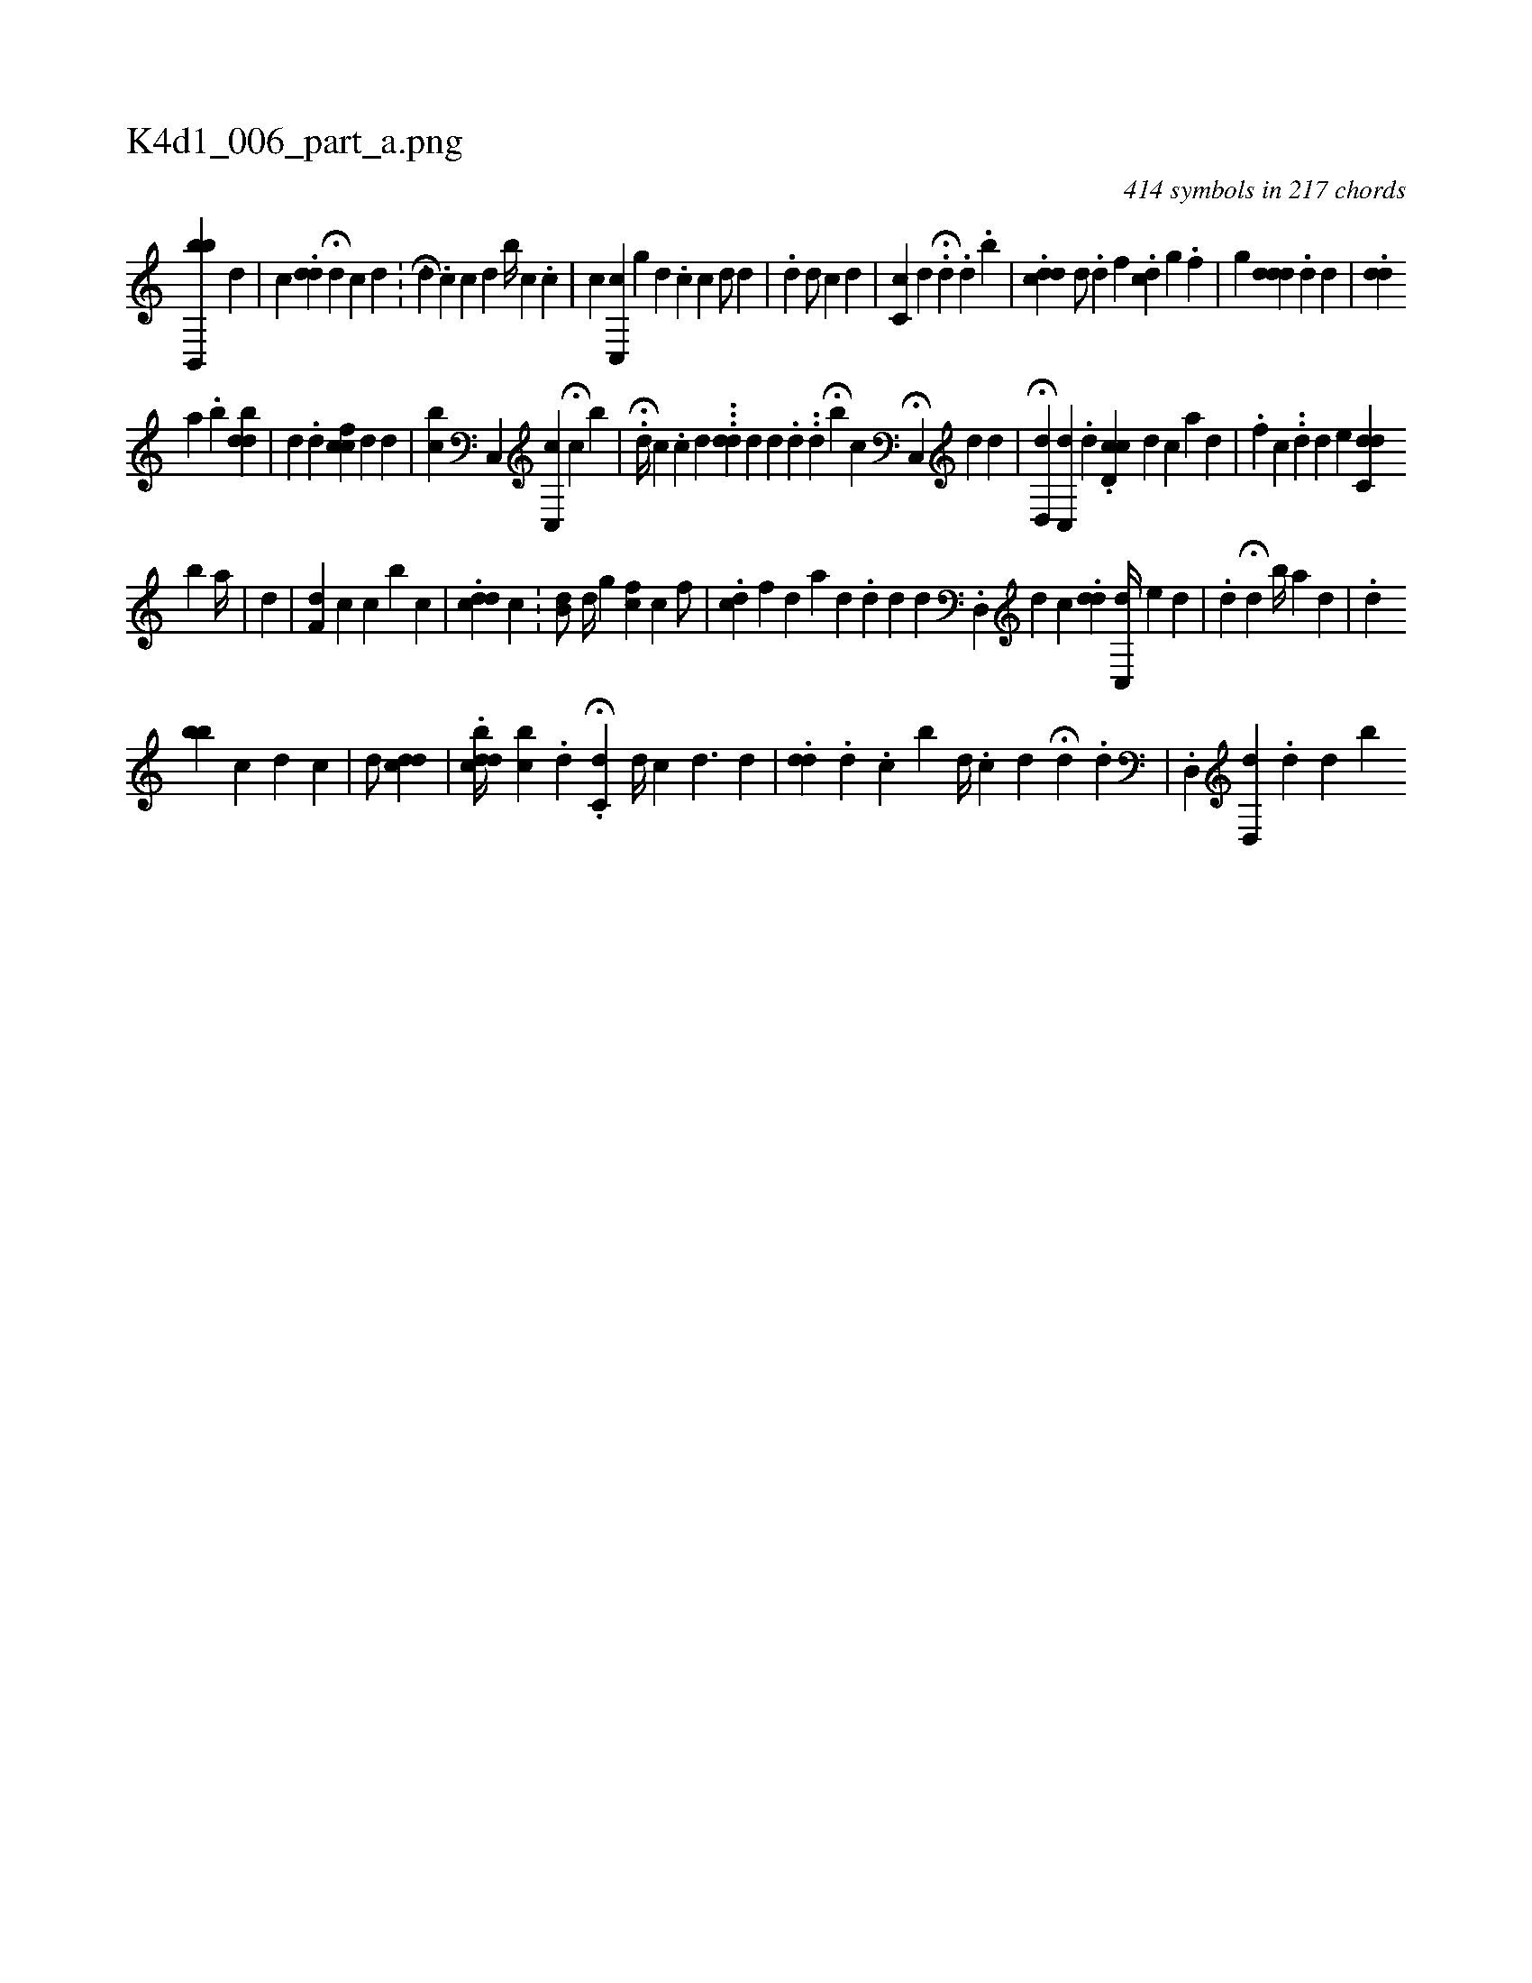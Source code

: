 X:1
%
%%titleleft true
%%tabaddflags 0
%%tabrhstyle grid
%
T:K4d1_006_part_a.png
C:414 symbols in 217 chords
L:1/4
K:italiantab
%
[bb,,,b] [,,,,d] [,,,,#y] |\
	[,,,c] .[#ydd] H[,,i] [i,,d] [,,,c] [d] .[#y] |\
	[,,,i] H[#yd] .[,c] [,,,,c] [,,,,d] [,,b//] [,,,,c] .[,,c] |\
	[,,,,c] [,c,,c] [,g] [d] .[c] [,i//] [,c] [,,d/] [d] |\
	.[d] [,,d/] [c] [,d] |\
	[cc,#y] [,,,d] [,#y//] H.[#y] [,d] .[,,,#y] [,,,d] .[,,b] |\
	.[cdd] [,,d/] .[,d] [,,f] .[,,cd] [,,,g] .[,f] |\
	[,,g] [#yd#ydd] .[,d] [,,,i] [,#yd#y//] |\
	.[#yidd] 
%
[,,i] [a] .[,,b] [,bdi] .[,,,d] |\
	[,,,i] .[,d] [,h] [,#y] .[,d] [,cicf] [,,,d] [,,,d] |\
	[,ibc] [,,,i] [,,,,,i] [,,c,,#y] [,,c,,c] H[c] [,,,b] |\
	.H[d//] [,,,c] .[c] [,,,#y] [,d] .[,#y] ..[#ydd] [,,,,d] [,,,,d] [,,,,#y] .[,d] ..[d1] H[,,b#y] [,,,i] [,,,c] H[,c,,#y] [,,,,d] [,,,,#y] [,,,,d] [#y] |\
	H[d,,d] [c,,d] [,,,#y] .[,d] .[cd,c#y] [,,,,d] [,,,,c] [,,,,a] [,d] |\
	.[i,f] [,,,i] [,,,c] ..[,d] [,,,,d] [,,,,e] [#yh] |\
	[dc,d] 
%
[,,,,,b] [,,,a//] [,,,,#y] |\
	[,,,,d] [,,,,#y] |\
	[,f,#yd] [,,,,c] [,c] [,,b] [,,,,c] |\
	.[,,ddc] [,,,,c] .[,,i] [,,,,i] [,,,,#y] |\
	[,b,#yd/] [,d//] [,g] [,cf] [,c] [f/] |\
	.[,cd] [,f#y] [#y] [d] [a] [#y] [d] .[,d] [d] [#y] [,,,d] .[d,,#y//] [d] [,,,i] |\
	[,,,c] .[#ydd] [,c,,k] [,,,,d//] [,,,,e] [,,d] |\
	.[,d] H[,i,,,d] [,,b//] [,,,,a] [,,d] |\
	.[,d] 
%
[bb] [,,,c] [,,,d] [,c] |\
	[,,,d/] [cdd] |\
	.[dcdb//] [,,,i] [,,,#y//] [bc] .[,#y] [,d] .[,#y] H[c,d] [d//] [c] [d3/2] [d] [#y] |\
	.[#ydd] .[,d] .[,,c] [,,b] [,,,,d//] .[,c] [,d] [,#y] H[,d] .[,,d] |\
	.[,d,,#y] [,d,,d] .[,,d] [,,d] [,,#y] [,b] 
% number of items: 414


